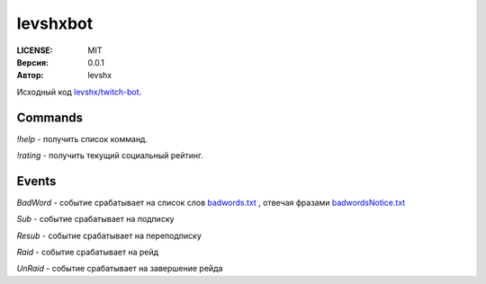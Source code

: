 =========
levshxbot
=========

:LICENSE: MIT
:Версия: 0.0.1
:Автор: levshx

Исходный код  
`levshx/twitch-bot <https://github.com/levshx/twitch-bot>`_.

Commands
========

`!help` - получить список комманд.

`!rating` - получить текущий социальный рейтинг.

Events
======

`BadWord` - событие срабатывает на список слов 
`badwords.txt <https://github.com/levshx/twitch-bot/blob/devel/bin/badwords.txt>`_
, отвечая фразами 
`badwordsNotice.txt <https://github.com/levshx/twitch-bot/blob/devel/bin/badwordsNotice.txt>`_

`Sub` - событие срабатывает на подписку

`Resub` - событие срабатывает на переподписку

`Raid` - событие срабатывает на рейд

`UnRaid` - событие срабатывает на завершение рейда